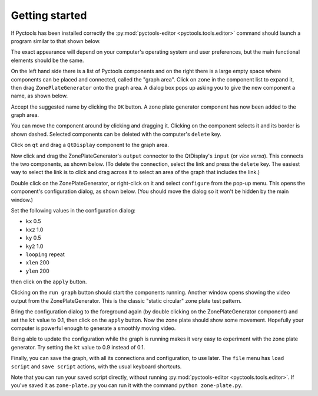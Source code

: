 .. Pyctools - a picture processing algorithm development kit.
   http://github.com/jim-easterbrook/pyctools
   Copyright (C) 2014  Jim Easterbrook  jim@jim-easterbrook.me.uk

   This program is free software: you can redistribute it and/or
   modify it under the terms of the GNU General Public License as
   published by the Free Software Foundation, either version 3 of the
   License, or (at your option) any later version.

   This program is distributed in the hope that it will be useful,
   but WITHOUT ANY WARRANTY; without even the implied warranty of
   MERCHANTABILITY or FITNESS FOR A PARTICULAR PURPOSE.  See the GNU
   General Public License for more details.

   You should have received a copy of the GNU General Public License
   along with this program.  If not, see
   <http://www.gnu.org/licenses/>.

Getting started
===============

If Pyctools has been installed correctly the :py:mod:`pyctools-editor <pyctools.tools.editor>` command should launch a program similar to that shown below.

.. image:: /images/editor_1.png

The exact appearance will depend on your computer's operating system and user preferences, but the main functional elements should be the same.

On the left hand side there is a list of Pyctools components and on the right there is a large empty space where components can be placed and connected, called the "graph area".
Click on ``zone`` in the component list to expand it, then drag ``ZonePlateGenerator`` onto the graph area.
A dialog box pops up asking you to give the new component a name, as shown below.

.. image:: /images/editor_2.png

Accept the suggested name by clicking the ``OK`` button.
A zone plate generator component has now been added to the graph area.

.. image:: /images/editor_3.png

You can move the component around by clicking and dragging it.
Clicking on the component selects it and its border is shown dashed.
Selected components can be deleted with the computer's ``delete`` key.

Click on ``qt`` and drag a ``QtDisplay`` component to the graph area.

.. image:: /images/editor_4.png

Now click and drag the ZonePlateGenerator's ``output`` connector to the QtDisplay's ``input`` (or *vice versa*).
This connects the two components, as shown below.
(To delete the connection, select the link and press the ``delete`` key.
The easiest way to select the link is to click and drag across it to select an area of the graph that includes the link.)

.. image:: /images/editor_5.png

Double click on the ZonePlateGenerator, or right-click on it and select ``configure`` from the pop-up menu.
This opens the component's configuration dialog, as shown below.
(You should move the dialog so it won't be hidden by the main window.)

.. image:: /images/editor_6.png

Set the following values in the configuration dialog:

* ``kx`` 0.5
* ``kx2`` 1.0
* ``ky`` 0.5
* ``ky2`` 1.0
* ``looping`` repeat
* ``xlen`` 200
* ``ylen`` 200

then click on the ``apply`` button.

.. image:: /images/editor_7.png

Clicking on the ``run graph`` button should start the components running.
Another window opens showing the video output from the ZonePlateGenerator.
This is the classic "static circular" zone plate test pattern.

.. image:: /images/editor_8.png

Bring the configuration dialog to the foreground again (by double clicking on the ZonePlateGenerator component) and set the ``kt`` value to 0.1, then click on the ``apply`` button.
Now the zone plate should show some movement.
Hopefully your computer is powerful enough to generate a smoothly moving video.

.. image:: /images/editor_9.png

Being able to update the configuration while the graph is running makes it very easy to experiment with the zone plate generator.
Try setting the ``kt`` value to 0.9 instead of 0.1.

Finally, you can save the graph, with all its connections and configuration, to use later.
The ``file`` menu has ``load script`` and ``save script`` actions, with the usual keyboard shortcuts.

Note that you can run your saved script directly, without running :py:mod:`pyctools-editor <pyctools.tools.editor>`.
If you've saved it as ``zone-plate.py`` you can run it with the command ``python zone-plate.py``.